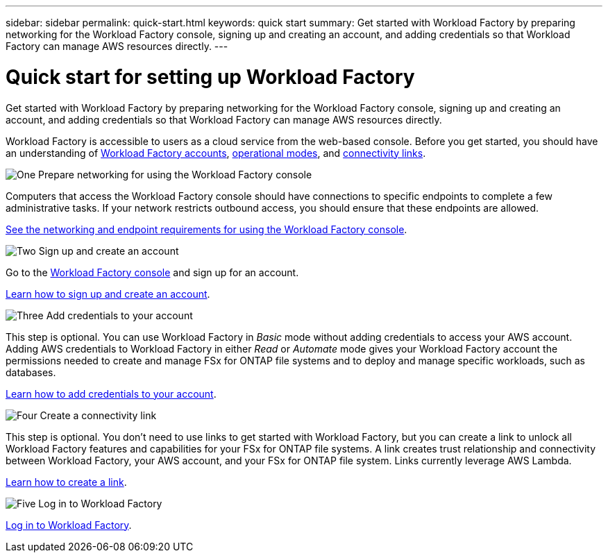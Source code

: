 ---
sidebar: sidebar
permalink: quick-start.html
keywords: quick start
summary: Get started with Workload Factory by preparing networking for the Workload Factory console, signing up and creating an account, and adding credentials so that Workload Factory can manage AWS resources directly.
---

= Quick start for setting up Workload Factory
:icons: font
:imagesdir: ./media/

[.lead]
Get started with Workload Factory by preparing networking for the Workload Factory console, signing up and creating an account, and adding credentials so that Workload Factory can manage AWS resources directly.

Workload Factory is accessible to users as a cloud service from the web-based console. Before you get started, you should have an understanding of link:workload-factory-accounts.html[Workload Factory accounts], link:operational-modes.html[operational modes], and link:connectivity-links.html[connectivity links].

.image:https://raw.githubusercontent.com/NetAppDocs/common/main/media/number-1.png[One] Prepare networking for using the Workload Factory console

[role="quick-margin-para"]
Computers that access the Workload Factory console should have connections to specific endpoints to complete a few administrative tasks. If your network restricts outbound access, you should ensure that these endpoints are allowed.

[role="quick-margin-para"]
link:networking-saas-console.html[See the networking and endpoint requirements for using the Workload Factory console].

.image:https://raw.githubusercontent.com/NetAppDocs/common/main/media/number-2.png[Two] Sign up and create an account

[role="quick-margin-para"]
Go to the https://console.workloads.netapp.com[Workload Factory console^] and sign up for an account. 

[role="quick-margin-para"]
link:sign-up-saas.html[Learn how to sign up and create an account].

.image:https://raw.githubusercontent.com/NetAppDocs/common/main/media/number-3.png[Three] Add credentials to your account

[role="quick-margin-para"]
This step is optional. You can use Workload Factory in _Basic_ mode without adding credentials to access your AWS account. Adding AWS credentials to Workload Factory in either _Read_ or _Automate_ mode gives your Workload Factory account the permissions needed to create and manage FSx for ONTAP file systems and to deploy and manage specific workloads, such as databases.

[role="quick-margin-para"]
link:add-credentials.html[Learn how to add credentials to your account].

.image:https://raw.githubusercontent.com/NetAppDocs/common/main/media/number-4.png[Four] Create a connectivity link

[role="quick-margin-para"]
This step is optional. You don't need to use links to get started with Workload Factory, but you can create a link to unlock all Workload Factory features and capabilities for your FSx for ONTAP file systems. A link creates trust relationship and connectivity between Workload Factory, your AWS account, and your FSx for ONTAP file system. Links currently leverage AWS Lambda.

[role="quick-margin-para"]
link:manage-links.html#create-a-link[Learn how to create a link].

.image:https://raw.githubusercontent.com/NetAppDocs/common/main/media/number-5.png[Five] Log in to Workload Factory

[role="quick-margin-para"]
link:log-in.html[Log in to Workload Factory].
